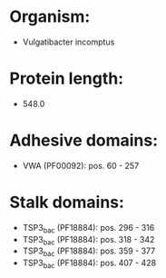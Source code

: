 * Organism:
- Vulgatibacter incomptus
* Protein length:
- 548.0
* Adhesive domains:
- VWA (PF00092): pos. 60 - 257
* Stalk domains:
- TSP3_bac (PF18884): pos. 296 - 316
- TSP3_bac (PF18884): pos. 318 - 342
- TSP3_bac (PF18884): pos. 359 - 377
- TSP3_bac (PF18884): pos. 407 - 428

